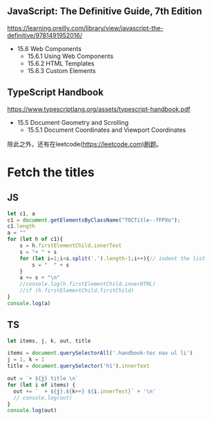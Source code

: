 #+LATEX: \begin{mybox}
** JavaScript: The Definitive Guide, 7th Edition
#+LATEX: \tcblower{}
https://learning.oreilly.com/library/view/javascript-the-definitive/9781491952016/
#+LATEX: \end{mybox}\begin{myitems}
+ 15.6 Web Components
  + 15.6.1 Using Web Components
  + 15.6.2 HTML Templates
  + 15.6.3 Custom Elements
#+LATEX: \end{myitems}

#+LATEX: \begin{mybox}
** TypeScript Handbook
#+LATEX: \tcblower{}
https://www.typescriptlang.org/assets/typescript-handbook.pdf
#+LATEX: \end{mybox}\begin{myitems}
+ 15.5 Document Geometry and Scrolling
  + 15.5.1 Document Coordinates and Viewport Coordinates
#+LATEX: \end{myitems}

除此之外，还有在leetcode(https://leetcode.com)刷题。

* Fetch the titles

** JS
#+begin_src js
  let c1, a
  c1 = document.getElementsByClassName("TOCTitle--fFPXo");
  c1.length
  a = ""
  for (let h of c1){
      s = h.firstElementChild.innerText
      s = "+ " + s
      for (let i=1;i<s.split('.').length-1;i++){// indent the list
          s = "  " + s
      }
      a += s + "\n"
      //console.log(h.firstElementChild.innerHTML)
      //if (h.firstElementChild.firstChild)
  }
  console.log(a)
#+end_src
** TS
#+begin_src js
  let items, j, k, out, title

  items = document.querySelectorAll('.handbook-toc nav ul li')
  j = 1, k = 1
  title = document.querySelector('h1').innerText

  out = `+ ${j} title \n`
  for (let i of items) {
    out += `  + ${j}.${k++} ${i.innerText}` + '\n'
    // console.log(out)
  }
  console.log(out)


#+end_src

